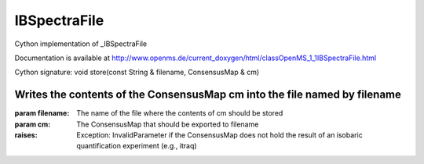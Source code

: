 IBSpectraFile
=============

.. py:class:: IBSpectraFile


   Bases: :py:class:`object`


Cython implementation of _IBSpectraFile


Documentation is available at http://www.openms.de/current_doxygen/html/classOpenMS_1_1IBSpectraFile.html




.. py:method:: IBSpectraFile.store


Cython signature: void store(const String & filename, ConsensusMap & cm)


Writes the contents of the ConsensusMap cm into the file named by filename
-----
:param filename: The name of the file where the contents of cm should be stored
:param cm: The ConsensusMap that should be exported to filename
:raises:
  Exception: InvalidParameter if the ConsensusMap does not hold the result of an isobaric quantification experiment (e.g., itraq)




